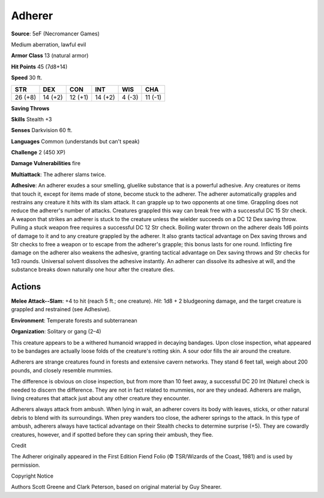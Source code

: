 
.. _srd:adherer:

Adherer
-------

**Source**: 5eF (Necromancer Games)

Medium aberration, lawful evil

**Armor Class** 13 (natural armor)

**Hit Points** 45 (7d8+14)

**Speed** 30 ft.

+-----------+-----------+-----------+-----------+----------+-----------+
| STR       | DEX       | CON       | INT       | WIS      | CHA       |
+===========+===========+===========+===========+==========+===========+
| 26 (+8)   | 14 (+2)   | 12 (+1)   | 14 (+2)   | 4 (-3)   | 11 (-1)   |
+-----------+-----------+-----------+-----------+----------+-----------+

**Saving Throws**

**Skills** Stealth +3

**Senses** Darkvision 60 ft.

**Languages** Common (understands but can't speak)

**Challenge** 2 (450 XP)

**Damage Vulnerabilities** fire

**Multiattack**: The adherer slams twice.

**Adhesive**: An adherer exudes a sour smelling, gluelike substance that
is a powerful adhesive. Any creatures or items that touch it, except for
items made of stone, become stuck to the adherer. The adherer
automatically grapples and restrains any creature it hits with its slam
attack. It can grapple up to two opponents at one time. Grappling does
not reduce the adherer's number of attacks. Creatures grappled this way
can break free with a successful DC 15 Str check. A weapon that strikes
an adherer is stuck to the creature unless the wielder succeeds on a DC
12 Dex saving throw. Pulling a stuck weapon free requires a successful
DC 12 Str check. Boiling water thrown on the adherer deals 1d6 points of
damage to it and to any creature grappled by the adherer. It also grants
tactical advantage on Dex saving throws and Str checks to free a weapon
or to escape from the adherer's grapple; this bonus lasts for one round.
Inflicting fire damage on the adherer also weakens the adhesive,
granting tactical advantage on Dex saving throws and Str checks for 1d3
rounds. Universal solvent dissolves the adhesive instantly. An adherer
can dissolve its adhesive at will, and the substance breaks down
naturally one hour after the creature dies.

Actions
~~~~~~~~~~~~~~~~~~~~~~~~~~~~~~~~~

**Melee Attack--Slam**: +4 to hit (reach 5 ft.; one creature). *Hit*:
1d8 + 2 bludgeoning damage, and the target creature is grappled and
restrained (see Adhesive).

**Environment**: Temperate forests and subterranean

**Organization**: Solitary or gang (2–4)

This creature appears to be a withered humanoid wrapped in decaying
bandages. Upon close inspection, what appeared to be bandages are
actually loose folds of the creature's rotting skin. A sour odor fills
the air around the creature.

Adherers are strange creatures found in forests and extensive cavern
networks. They stand 6 feet tall, weigh about 200 pounds, and closely
resemble mummies.

The difference is obvious on close inspection, but from more than 10
feet away, a successful DC 20 Int (Nature) check is needed to discern
the difference. They are not in fact related to mummies, nor are they
undead. Adherers are malign, living creatures that attack just about any
other creature they encounter.

Adherers always attack from ambush. When lying in wait, an adherer
covers its body with leaves, sticks, or other natural debris to blend
with its surroundings. When prey wanders too close, the adherer springs
to the attack. In this type of ambush, adherers always have tactical
advantage on their Stealth checks to determine surprise (+5). They are
cowardly creatures, however, and if spotted before they can spring their
ambush, they flee.

Credit

The Adherer originally appeared in the First Edition Fiend Folio (©
TSR/Wizards of the Coast, 1981) and is used by permission.

Copyright Notice

Authors Scott Greene and Clark Peterson, based on original material by
Guy Shearer.
